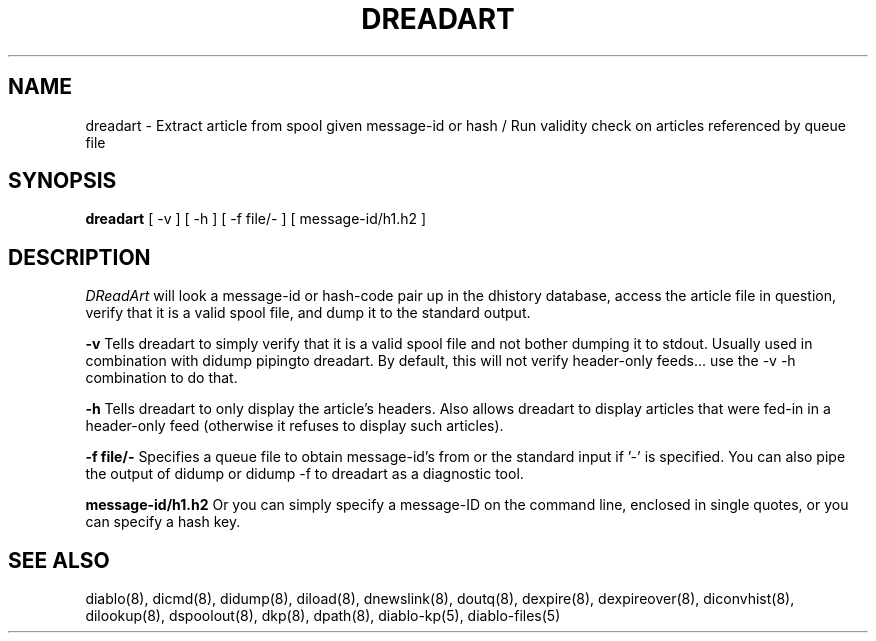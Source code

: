 .\" $Revision: 1.4 $
.TH DREADART 8
.SH NAME
dreadart \- Extract article from spool given message-id or hash / Run validity check on articles referenced by queue file
.PP
.SH SYNOPSIS
.B dreadart
[
-v
]
[
-h
]
[
-f file/-
]
[
message-id/h1.h2
]

.SH DESCRIPTION
.IR DReadArt 
will look a message-id or hash-code pair up in the dhistory database,
access the article file in question, verify that it is a valid spool file,
and dump it to the standard output.
.PP
.B \-v
Tells dreadart to simply verify that it is a valid spool file and not
bother dumping it to stdout.  Usually used in combination with didump
pipingto dreadart.  By default, this will not verify header-only feeds...
use the -v -h combination to do that.
.PP
.B \-h
Tells dreadart to only display the article's headers.  Also allows dreadart
to display articles that were fed-in in a header-only feed (otherwise it
refuses to display such articles).
.PP
.B \-f file/-
Specifies a queue file to obtain message-id's from or the standard input
if '-' is specified.  You can also pipe the output of didump or  didump -f
to dreadart as a diagnostic tool.
.PP
.B message-id/h1.h2
Or you can simply specify a message-ID on the command line, enclosed in
single quotes, or you can specify a hash key.
.PP

.SH "SEE ALSO"
diablo(8), 
dicmd(8),
didump(8),
diload(8),
dnewslink(8),
doutq(8),
dexpire(8),
dexpireover(8),
diconvhist(8),
dilookup(8),
dspoolout(8),
dkp(8),
dpath(8),
diablo-kp(5),
diablo-files(5)
.PP

